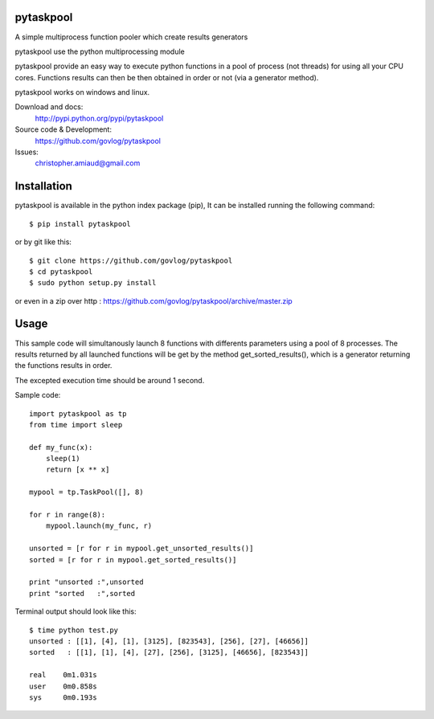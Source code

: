 pytaskpool
==========

A simple multiprocess function pooler which create results generators

pytaskpool use the python multiprocessing module

pytaskpool provide an easy way to execute python functions in a pool of process (not threads) for using all your CPU
cores. Functions results can then be then obtained in order or not (via a generator method).

pytaskpool works on windows and linux.

Download and docs:
    http://pypi.python.org/pypi/pytaskpool
Source code & Development:
    https://github.com/govlog/pytaskpool
Issues:
    christopher.amiaud@gmail.com


Installation
============

pytaskpool is available in the python index package (pip),
It can be installed running the following command::

    $ pip install pytaskpool

or by git like this::

    $ git clone https://github.com/govlog/pytaskpool
    $ cd pytaskpool
    $ sudo python setup.py install

or even in a zip over http : https://github.com/govlog/pytaskpool/archive/master.zip

Usage
=====

This sample code will simultanously launch 8 functions with differents parameters using a pool of 8 processes.
The results returned by all launched functions will be get by the method get_sorted_results(), which is a generator
returning the functions results in order.

The excepted execution time should be around 1 second.

Sample code::

    import pytaskpool as tp
    from time import sleep

    def my_func(x):
        sleep(1)
        return [x ** x]

    mypool = tp.TaskPool([], 8)

    for r in range(8):
        mypool.launch(my_func, r)

    unsorted = [r for r in mypool.get_unsorted_results()]
    sorted = [r for r in mypool.get_sorted_results()]

    print "unsorted :",unsorted
    print "sorted   :",sorted

Terminal output should look like this::

    $ time python test.py
    unsorted : [[1], [4], [1], [3125], [823543], [256], [27], [46656]]
    sorted   : [[1], [1], [4], [27], [256], [3125], [46656], [823543]]

    real    0m1.031s
    user    0m0.858s
    sys     0m0.193s

